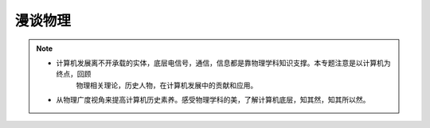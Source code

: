==========
漫谈物理
==========

.. note::

    - 计算机发展离不开承载的实体，底层电信号，通信，信息都是靠物理学科知识支撑。本专题注意是以计算机为终点，回顾
       物理相关理论，历史人物，在计算机发展中的贡献和应用。
    - 从物理广度视角来提高计算机历史素养。感受物理学科的美，了解计算机底层，知其然，知其所以然。
